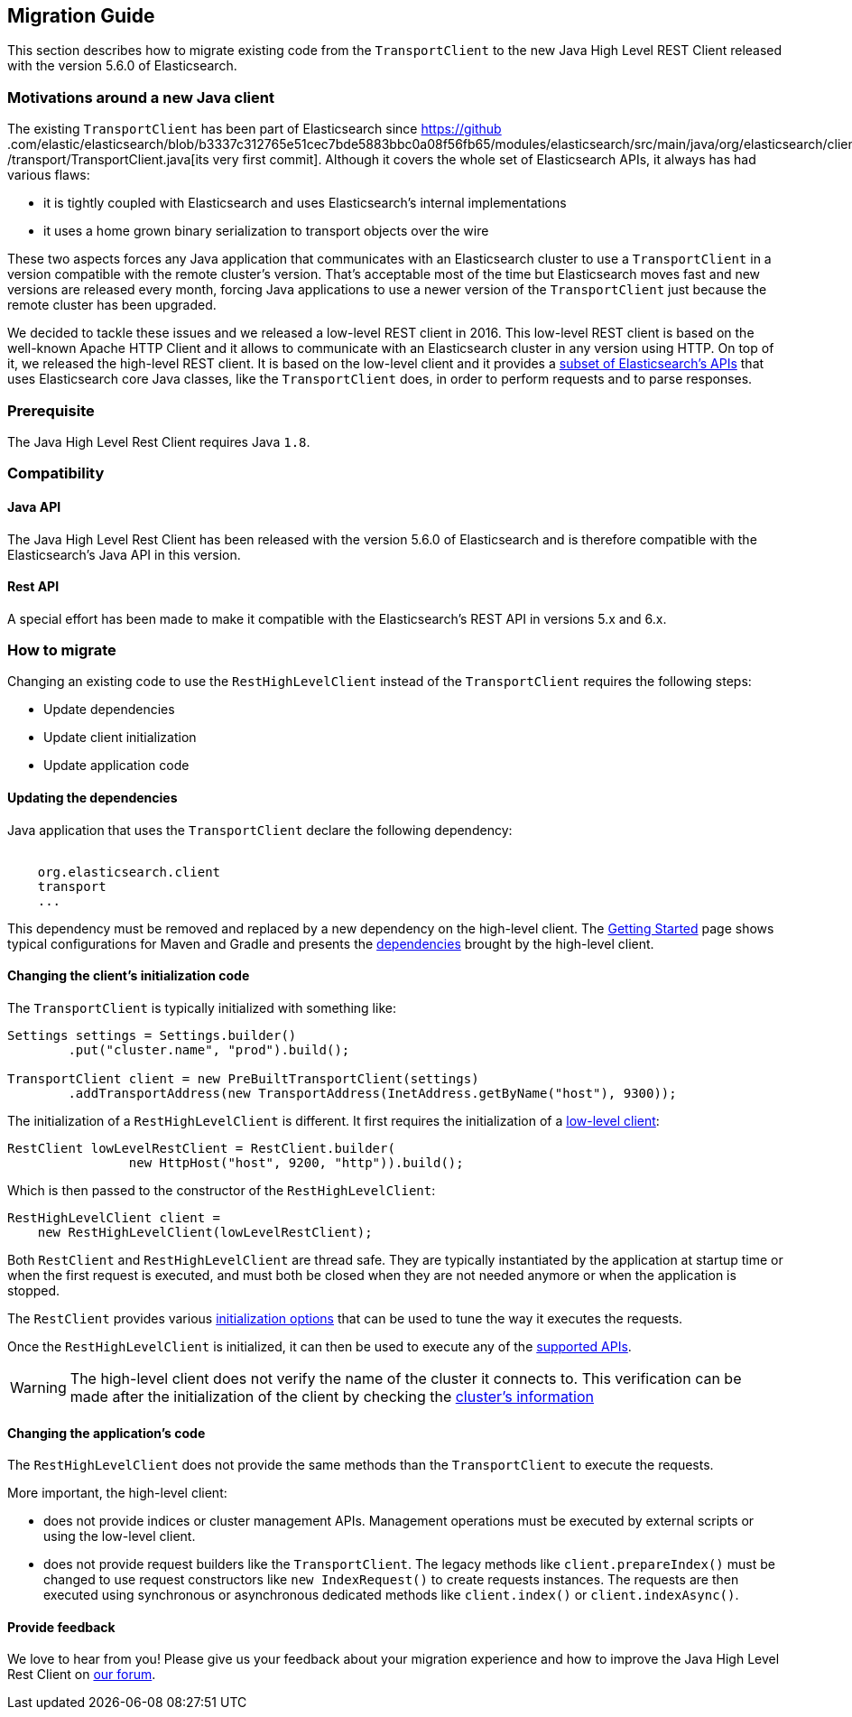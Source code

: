 [[java-rest-high-level-migration]]
== Migration Guide

This section describes how to migrate existing code from the `TransportClient`
to the new Java High Level REST Client released with the version 5.6.0
of Elasticsearch.

=== Motivations around a new Java client

The existing `TransportClient` has been part of Elasticsearch since https://github
.com/elastic/elasticsearch/blob/b3337c312765e51cec7bde5883bbc0a08f56fb65/modules/elasticsearch/src/main/java/org/elasticsearch/client
/transport/TransportClient.java[its very first commit]. Although it covers the whole set of Elasticsearch APIs,
it always has had various flaws:

- it is tightly coupled with Elasticsearch and uses Elasticsearch's internal implementations
- it uses a home grown binary serialization to transport objects over the wire

These two aspects forces any Java application that communicates with an Elasticsearch cluster to use
a `TransportClient` in a version compatible with the remote cluster's version. That's acceptable most of
the time but Elasticsearch moves fast and new versions are released every month, forcing Java applications
to use a newer version of the `TransportClient` just because the remote cluster has been upgraded.

We decided to tackle these issues and we released a low-level REST client in 2016. This low-level REST client
is based on the well-known Apache HTTP Client and it allows to communicate with an Elasticsearch cluster in any
version using HTTP. On top of it, we released the high-level REST client. It is based on the low-level client
and it provides a <<java-rest-high-supported-apis,subset of Elasticsearch's APIs>> that uses Elasticsearch core
Java classes, like the `TransportClient` does, in order to perform requests and to parse responses.

=== Prerequisite

The Java High Level Rest Client requires Java `1.8`.

=== Compatibility

==== Java API
The Java High Level Rest Client has been released with the version 5.6.0 of Elasticsearch and is
therefore compatible with the Elasticsearch's Java API in this version.

==== Rest API
A special effort has been made to make it compatible with the Elasticsearch's REST API in versions
5.x and 6.x.

=== How to migrate

Changing an existing code to use the `RestHighLevelClient` instead of the `TransportClient`
requires the following steps:

- Update dependencies
- Update client initialization
- Update application code

==== Updating the dependencies

Java application that uses the `TransportClient` declare the following dependency:

["source","xml",subs="attributes"]
--------------------------------------------------
<dependency>
    <groupId>org.elasticsearch.client</groupId>
    <artifactId>transport</artifactId>
    <version>...</version>
</dependency>
--------------------------------------------------

This dependency must be removed and replaced by a new dependency on the
high-level client. The <<java-rest-high-usage,Getting Started>> page shows
 typical configurations for Maven and Gradle and presents the
 <<java-rest-high-usage-dependencies, dependencies>> brought by the
 high-level client.

==== Changing the client's initialization code

The `TransportClient` is typically initialized with something like:
[source,java]
--------------------------------------------------
Settings settings = Settings.builder()
        .put("cluster.name", "prod").build();

TransportClient client = new PreBuiltTransportClient(settings)
        .addTransportAddress(new TransportAddress(InetAddress.getByName("host"), 9300));
--------------------------------------------------

The initialization of a `RestHighLevelClient` is different. It first requires the initialization
of a <<java-rest-low-usage-initialization,low-level client>>:

[source,java]
--------------------------------------------------
RestClient lowLevelRestClient = RestClient.builder(
                new HttpHost("host", 9200, "http")).build();
--------------------------------------------------

Which is then passed to the constructor of the `RestHighLevelClient`:

[source,java]
--------------------------------------------------
RestHighLevelClient client =
    new RestHighLevelClient(lowLevelRestClient);
--------------------------------------------------

Both `RestClient` and `RestHighLevelClient` are thread safe. They are
 typically instantiated by the application at startup time or when the
 first request is executed, and must both be closed when they are not
 needed anymore or when the application is stopped.

The `RestClient` provides various <<java-rest-low-usage-initialization,
 initialization options>> that can be used to tune the way it executes
 the requests.

Once the `RestHighLevelClient` is initialized, it can then be used to
execute any of the <<java-rest-high-supported-apis,supported APIs>>.

WARNING: The high-level client does not verify the name of the cluster
it connects to. This verification can be made after the initialization
of the client by checking the <<java-rest-high-main, cluster's information>>

==== Changing the application's code

The `RestHighLevelClient` does not provide the same methods than
the `TransportClient` to execute the requests.

More important, the high-level client:

- does not provide indices or cluster management APIs. Management
operations must be executed by external scripts or using the low-level
client.
- does not provide request builders like the `TransportClient`. The
 legacy methods like `client.prepareIndex()` must be changed to use
 request constructors like `new IndexRequest()` to create requests
 instances. The requests are then executed using synchronous or
 asynchronous dedicated methods like `client.index()` or `client.indexAsync()`.

==== Provide feedback

We love to hear from you! Please give us your feedback about your migration
experience and how to improve the Java High Level Rest Client on https://discuss.elastic.co/[our forum].


